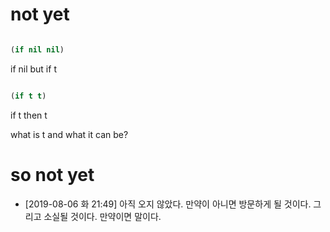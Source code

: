 * not yet

#+BEGIN_SRC emacs-lisp

(if nil nil)

#+END_SRC

#+RESULTS:

if nil but if t

#+BEGIN_SRC emacs-lisp

(if t t)

#+END_SRC

#+RESULTS:
: t

if t then t

what is t and what it can be? 

* so not yet

- [2019-08-06 화 21:49] 아직 오지 않았다. 만약이 아니면 방문하게 될 것이다. 그리고 소실될 것이다. 만약이면 말이다.
